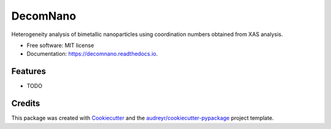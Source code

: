=========
DecomNano
=========


.. image:: https://img.shields.io/pypi/v/decomnano.svg
        :target: https://pypi.python.org/pypi/decomnano

.. image:: https://img.shields.io/travis/Ameyanagi/decomnano.svg
        :target: https://travis-ci.com/Ameyanagi/decomnano

.. image:: https://readthedocs.org/projects/decomnano/badge/?version=latest
        :target: https://decomnano.readthedocs.io/en/latest/?version=latest
        :alt: Documentation Status




Heterogeneity analysis of bimetallic nanoparticles using coordination numbers obtained from XAS analysis.


* Free software: MIT license
* Documentation: https://decomnano.readthedocs.io.


Features
--------

* TODO

Credits
-------

This package was created with Cookiecutter_ and the `audreyr/cookiecutter-pypackage`_ project template.

.. _Cookiecutter: https://github.com/audreyr/cookiecutter
.. _`audreyr/cookiecutter-pypackage`: https://github.com/audreyr/cookiecutter-pypackage
